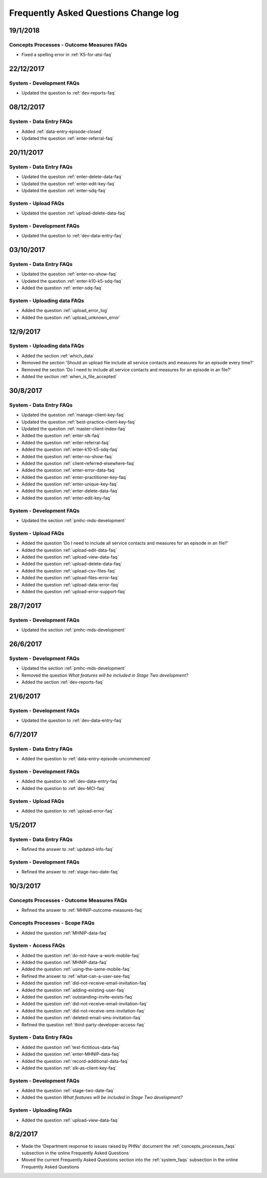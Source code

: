 .. _faq-changelog:

Frequently Asked Questions Change log
=====================================

19/1/2018
---------

Concepts Processes - Outcome Measures FAQs
~~~~~~~~~~~~~~~~~~~~~~~~~~~~~~~~~~~~~~~~~~

* Fixed a spelling error in :ref:`K5-for-atsi-faq`

22/12/2017
----------

System - Development FAQs
~~~~~~~~~~~~~~~~~~~~~~~~~

* Updated the question to :ref:`dev-reports-faq`


08/12/2017
----------

System - Data Entry FAQs
~~~~~~~~~~~~~~~~~~~~~~~~

* Added :ref:`data-entry-episode-closed`

* Updated the question :ref:`enter-referral-faq`

20/11/2017
----------

System - Data Entry FAQs
~~~~~~~~~~~~~~~~~~~~~~~~

* Updated the question :ref:`enter-delete-data-faq`

* Updated the question :ref:`enter-edit-key-faq`

* Updated the question :ref:`enter-sdq-faq`

System - Upload FAQs
~~~~~~~~~~~~~~~~~~~~

* Updated the question :ref:`upload-delete-data-faq`

System - Development FAQs
~~~~~~~~~~~~~~~~~~~~~~~~~

* Updated the question to :ref:`dev-data-entry-faq`


03/10/2017
----------

System - Data Entry FAQs
~~~~~~~~~~~~~~~~~~~~~~~~

* Updated the question :ref:`enter-no-show-faq`

* Updated the question :ref:`enter-k10-k5-sdq-faq`

* Added the question :ref:`enter-sdq-faq`

System - Uploading data FAQs
~~~~~~~~~~~~~~~~~~~~~~~~~~~~

* Added the question :ref:`upload_error_log`

* Added the question :ref:`upload_unknown_error`


12/9/2017
---------

System - Uploading data FAQs
~~~~~~~~~~~~~~~~~~~~~~~~~~~~

* Added the section :ref:`which_data`
* Removed the section 'Should an upload file include all service contacts and measures for an episode every time?'
* Removed the section 'Do I need to include all service contacts and measures for an episode in an file?'
* Added the section :ref:`when_is_file_accepted`

30/8/2017
---------

System - Data Entry FAQs
~~~~~~~~~~~~~~~~~~~~~~~~

* Updated the question :ref:`manage-client-key-faq`

* Updated the question :ref:`best-practice-client-key-faq`

* Updated the question :ref:`master-client-index-faq`

* Added the question :ref:`enter-slk-faq`

* Added the question :ref:`enter-referral-faq`

* Added the question :ref:`enter-k10-k5-sdq-faq`

* Added the question :ref:`enter-no-show-faq`

* Added the question :ref:`client-referred-elsewhere-faq`

* Added the question :ref:`enter-error-data-faq`

* Added the question :ref:`enter-practitioner-key-faq`

* Added the question :ref:`enter-unique-key-faq`

* Added the question :ref:`enter-delete-data-faq`

* Added the question :ref:`enter-edit-key-faq`

System - Development FAQs
~~~~~~~~~~~~~~~~~~~~~~~~~

* Updated the section :ref:`pmhc-mds-development`

System - Upload FAQs
~~~~~~~~~~~~~~~~~~~~

* Added the question 'Do I need to include all service contacts and measures for an episode in an file?'

* Added the question :ref:`upload-edit-data-faq`

* Added the question :ref:`upload-view-data-faq`

* Added the question :ref:`upload-delete-data-faq`

* Added the question :ref:`upload-csv-files-faq`

* Added the question :ref:`upload-files-error-faq`

* Added the question :ref:`upload-data-error-faq`

* Added the question :ref:`upload-error-support-faq`

28/7/2017
---------

System - Development FAQs
~~~~~~~~~~~~~~~~~~~~~~~~~

* Updated the section :ref:`pmhc-mds-development`

26/6/2017
---------

System - Development FAQs
~~~~~~~~~~~~~~~~~~~~~~~~~

* Updated the section :ref:`pmhc-mds-development`
* Removed the question `What features will be included in Stage Two development?`
* Added the section :ref:`dev-reports-faq`

21/6/2017
---------

System - Development FAQs
~~~~~~~~~~~~~~~~~~~~~~~~~

* Updated the question to :ref:`dev-data-entry-faq`

6/7/2017
--------

System - Data Entry FAQs
~~~~~~~~~~~~~~~~~~~~~~~~

* Added the question to :ref:`data-entry-episode-uncommenced`

System - Development FAQs
~~~~~~~~~~~~~~~~~~~~~~~~~

* Added the question to :ref:`dev-data-entry-faq`

* Added the question to :ref:`dev-MCI-faq`

System - Upload FAQs
~~~~~~~~~~~~~~~~~~~~

* Added the question to :ref:`upload-error-faq`


1/5/2017
--------

System - Data Entry FAQs
~~~~~~~~~~~~~~~~~~~~~~~~

* Refined the answer to :ref:`updated-info-faq`

System - Development FAQs
~~~~~~~~~~~~~~~~~~~~~~~~~

* Refined the answer to :ref:`stage-two-date-faq`


10/3/2017
---------

Concepts Processes - Outcome Measures FAQs
~~~~~~~~~~~~~~~~~~~~~~~~~~~~~~~~~~~~~~~~~~

* Refined the answer to :ref:`MHNIP-outcome-measures-faq`

Concepts Processes - Scope FAQs
~~~~~~~~~~~~~~~~~~~~~~~~~~~~~~~

* Added the question :ref:`MHNIP-data-faq`

System - Access FAQs
~~~~~~~~~~~~~~~~~~~~

* Added the question :ref:`do-not-have-a-work-mobile-faq`

* Added the question :ref:`MHNIP-data-faq`

* Added the question :ref:`using-the-same-mobile-faq`

* Refined the answer to :ref:`what-can-a-user-see-faq`

* Added the question :ref:`did-not-receive-email-invitation-faq`

* Added the question :ref:`adding-existing-user-faq`

* Added the question :ref:`outstanding-invite-exists-faq`

* Added the question :ref:`did-not-receive-email-invitation-faq`

* Added the question :ref:`did-not-receive-sms-invitation-faq`

* Added the question :ref:`deleted-email-sms-invitation-faq`

* Refined the question :ref:`third-party-developer-access-faq`

System - Data Entry FAQs
~~~~~~~~~~~~~~~~~~~~~~~~

* Added the question :ref:`test-fictitious-data-faq`

* Added the question :ref:`enter-MHNIP-data-faq`

* Added the question :ref:`record-additional-data-faq`

* Added the question :ref:`slk-as-client-key-faq`

System - Development FAQs
~~~~~~~~~~~~~~~~~~~~~~~~~

* Added the question :ref:`stage-two-date-faq`

* Added the question `What features will be included in Stage Two development?`

System - Uploading FAQs
~~~~~~~~~~~~~~~~~~~~~~~

* Added the question :ref:`upload-view-data-faq`

8/2/2017
--------

* Made the 'Department response to issues raised by PHNs' document the
  :ref:`concepts_processes_faqs` subsection in the online Frequently Asked Questions

* Moved the current Frequently Asked Questions section into the
  :ref:`system_faqs` subsection in the online Frequently Asked Questions
